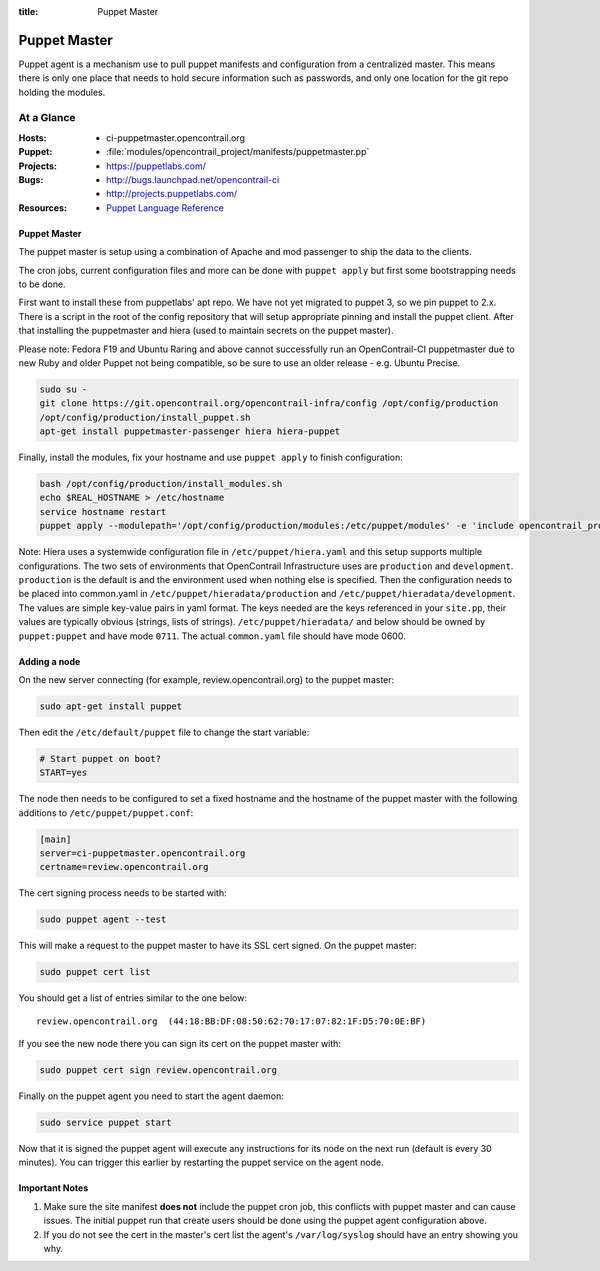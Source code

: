 :title: Puppet Master

.. _puppet-master:

Puppet Master
#############

Puppet agent is a mechanism use to pull puppet manifests and configuration
from a centralized master. This means there is only one place that needs to
hold secure information such as passwords, and only one location for the git
repo holding the modules.

At a Glance
===========

:Hosts:
  * ci-puppetmaster.opencontrail.org
:Puppet:
  * :file:`modules/opencontrail_project/manifests/puppetmaster.pp`
:Projects:
  * https://puppetlabs.com/
:Bugs:
  * http://bugs.launchpad.net/opencontrail-ci
  * http://projects.puppetlabs.com/
:Resources:
  * `Puppet Language Reference <http://docs.puppetlabs.com/references/2.7.latest/type.html>`_

Puppet Master
-------------

The puppet master is setup using a combination of Apache and mod passenger to
ship the data to the clients.

The cron jobs, current configuration files and more can be done with ``puppet
apply`` but first some bootstrapping needs to be done.

First want to install these from puppetlabs' apt repo. We have not yet migrated
to puppet 3, so we pin puppet to 2.x. There is a script in the root of the
config repository that will setup appropriate pinning and install the puppet
client. After that installing the puppetmaster and hiera (used to maintain
secrets on the puppet master).

Please note: Fedora F19 and Ubuntu Raring and above cannot successfully run an
OpenContrail-CI puppetmaster due to new Ruby and older Puppet not being
compatible, so be sure to use an older release - e.g. Ubuntu Precise.

.. code-block:: bash

   sudo su -
   git clone https://git.opencontrail.org/opencontrail-infra/config /opt/config/production
   /opt/config/production/install_puppet.sh
   apt-get install puppetmaster-passenger hiera hiera-puppet

Finally, install the modules, fix your hostname and use ``puppet apply`` to
finish configuration:

.. code-block:: bash

   bash /opt/config/production/install_modules.sh
   echo $REAL_HOSTNAME > /etc/hostname
   service hostname restart
   puppet apply --modulepath='/opt/config/production/modules:/etc/puppet/modules' -e 'include opencontrail_project::puppetmaster'

Note: Hiera uses a systemwide configuration file in ``/etc/puppet/hiera.yaml``
and this setup supports multiple configurations. The two sets of environments
that OpenContrail Infrastructure uses are ``production`` and ``development``.
``production`` is the default is and the environment used when nothing else is
specified. Then the configuration needs to be placed into common.yaml in
``/etc/puppet/hieradata/production`` and ``/etc/puppet/hieradata/development``.
The values are simple key-value pairs in yaml format. The keys needed are the
keys referenced in your ``site.pp``, their values are typically obvious
(strings, lists of strings). ``/etc/puppet/hieradata/`` and below should be
owned by ``puppet:puppet`` and have mode ``0711``. The actual ``common.yaml``
file should have mode 0600.

Adding a node
-------------

On the new server connecting (for example, review.opencontrail.org) to the puppet master:

.. code-block:: bash

  sudo apt-get install puppet

Then edit the ``/etc/default/puppet`` file to change the start variable:

.. code-block:: ini

  # Start puppet on boot?
  START=yes

The node then needs to be configured to set a fixed hostname and the hostname
of the puppet master with the following additions to ``/etc/puppet/puppet.conf``:

.. code-block:: ini

   [main]
   server=ci-puppetmaster.opencontrail.org
   certname=review.opencontrail.org

The cert signing process needs to be started with:

.. code-block:: bash

  sudo puppet agent --test

This will make a request to the puppet master to have its SSL cert signed.
On the puppet master:

.. code-block:: bash

  sudo puppet cert list

You should get a list of entries similar to the one below::

  review.opencontrail.org  (44:18:BB:DF:08:50:62:70:17:07:82:1F:D5:70:0E:BF)

If you see the new node there you can sign its cert on the puppet master with:

.. code-block:: bash

  sudo puppet cert sign review.opencontrail.org

Finally on the puppet agent you need to start the agent daemon:

.. code-block:: bash

   sudo service puppet start

Now that it is signed the puppet agent will execute any instructions for its
node on the next run (default is every 30 minutes).  You can trigger this
earlier by restarting the puppet service on the agent node.

Important Notes
---------------

#. Make sure the site manifest **does not** include the puppet cron job, this
   conflicts with puppet master and can cause issues.  The initial puppet run
   that create users should be done using the puppet agent configuration above.

#. If you do not see the cert in the master's cert list the agent's
   ``/var/log/syslog`` should have an entry showing you why.
